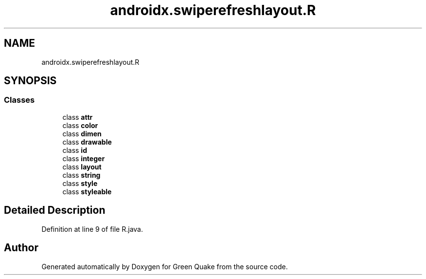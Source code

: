 .TH "androidx.swiperefreshlayout.R" 3 "Thu Apr 29 2021" "Version 1.0" "Green Quake" \" -*- nroff -*-
.ad l
.nh
.SH NAME
androidx.swiperefreshlayout.R
.SH SYNOPSIS
.br
.PP
.SS "Classes"

.in +1c
.ti -1c
.RI "class \fBattr\fP"
.br
.ti -1c
.RI "class \fBcolor\fP"
.br
.ti -1c
.RI "class \fBdimen\fP"
.br
.ti -1c
.RI "class \fBdrawable\fP"
.br
.ti -1c
.RI "class \fBid\fP"
.br
.ti -1c
.RI "class \fBinteger\fP"
.br
.ti -1c
.RI "class \fBlayout\fP"
.br
.ti -1c
.RI "class \fBstring\fP"
.br
.ti -1c
.RI "class \fBstyle\fP"
.br
.ti -1c
.RI "class \fBstyleable\fP"
.br
.in -1c
.SH "Detailed Description"
.PP 
Definition at line 9 of file R\&.java\&.

.SH "Author"
.PP 
Generated automatically by Doxygen for Green Quake from the source code\&.
